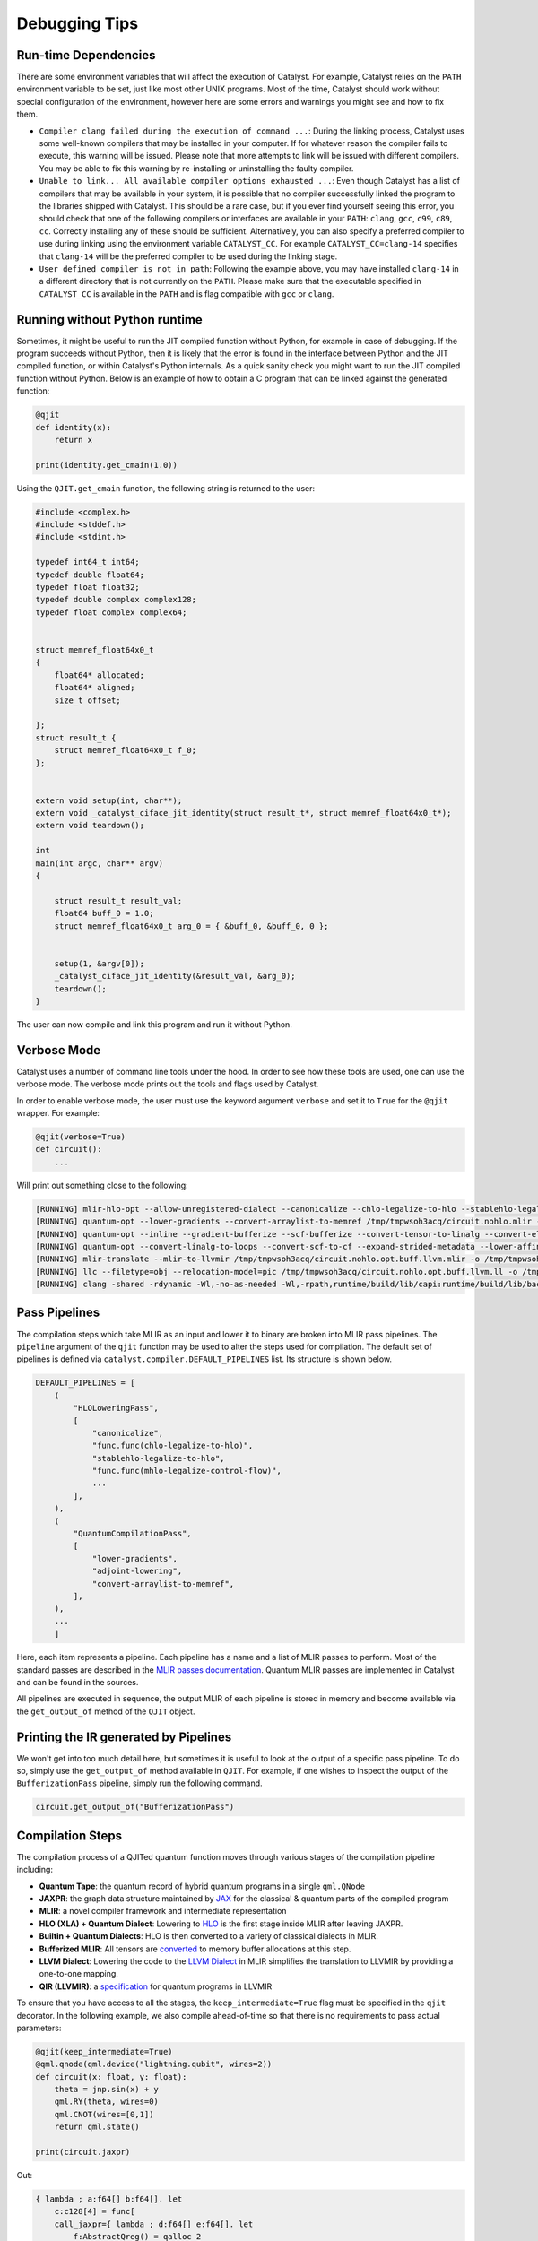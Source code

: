 
Debugging Tips
##############

Run-time Dependencies
=====================

There are some environment variables that will affect the execution of Catalyst.
For example, Catalyst relies on the ``PATH`` environment variable to be set, just like most other UNIX programs.
Most of the time, Catalyst should work without special configuration of the environment, however here are some errors and warnings you might see and how to fix them.

* ``Compiler clang failed during the execution of command ...``: During the linking process, Catalyst uses some well-known compilers that may be installed in your computer.
  If for whatever reason the compiler fails to execute, this warning will be issued.
  Please note that more attempts to link will be issued with different compilers.
  You may be able to fix this warning by re-installing or uninstalling the faulty compiler.
* ``Unable to link... All available compiler options exhausted ...``: Even though Catalyst has a list of compilers that may be available in your system, it is possible that no compiler successfully linked the program to the libraries shipped with Catalyst.
  This should be a rare case, but if you ever find yourself seeing this error, you should check that one of the following compilers or interfaces are available in your ``PATH``: ``clang``, ``gcc``, ``c99``, ``c89``, ``cc``.
  Correctly installing any of these should be sufficient.
  Alternatively, you can also specify a preferred compiler to use during linking using the environment variable ``CATALYST_CC``.
  For example ``CATALYST_CC=clang-14`` specifies that ``clang-14`` will be the preferred compiler to be used during the linking stage.
* ``User defined compiler is not in path``: Following the example above, you may have installed ``clang-14`` in a different directory that is not currently on the ``PATH``.
  Please make sure that the executable specified in ``CATALYST_CC`` is available in the ``PATH`` and is flag compatible with ``gcc`` or ``clang``.

Running without Python runtime
==============================

Sometimes, it might be useful to run the JIT compiled function without Python, for example in case of debugging.
If the program succeeds without Python, then it is likely that the error is found in the interface between Python and the JIT compiled function, or within Catalyst's Python internals.
As a quick sanity check you might want to run the JIT compiled function without Python.
Below is an example of how to obtain a C program that can be linked against the generated function:

.. code-block:: python

    @qjit
    def identity(x):
        return x

    print(identity.get_cmain(1.0))

Using the ``QJIT.get_cmain`` function, the following string is returned to the user:

.. code-block:: C

    #include <complex.h>
    #include <stddef.h>
    #include <stdint.h>

    typedef int64_t int64;
    typedef double float64;
    typedef float float32;
    typedef double complex complex128;
    typedef float complex complex64;


    struct memref_float64x0_t
    {
        float64* allocated;
        float64* aligned;
        size_t offset;

    };
    struct result_t {
        struct memref_float64x0_t f_0;
    };


    extern void setup(int, char**);
    extern void _catalyst_ciface_jit_identity(struct result_t*, struct memref_float64x0_t*);
    extern void teardown();

    int
    main(int argc, char** argv)
    {

        struct result_t result_val;
        float64 buff_0 = 1.0;
        struct memref_float64x0_t arg_0 = { &buff_0, &buff_0, 0 };


        setup(1, &argv[0]);
        _catalyst_ciface_jit_identity(&result_val, &arg_0);
        teardown();
    }

The user can now compile and link this program and run it without Python.


Verbose Mode
============

Catalyst uses a number of command line tools under the hood.
In order to see how these tools are used, one can use the verbose mode.
The verbose mode prints out the tools and flags used by Catalyst.


In order to enable verbose mode, the user must use the keyword argument ``verbose`` and set it to ``True`` for the ``@qjit`` wrapper.
For example:

.. code-block:: python

    @qjit(verbose=True)
    def circuit():
        ...

Will print out something close to the following:

.. code-block:: bash

        [RUNNING] mlir-hlo-opt --allow-unregistered-dialect --canonicalize --chlo-legalize-to-hlo --stablehlo-legalize-to-hlo --mhlo-legalize-control-flow --hlo-legalize-to-linalg --mhlo-legalize-to-std --convert-to-signless --canonicalize /tmp/tmpwsoh3acq/circuit.mlir -o /tmp/tmpwsoh3acq/circuit.nohlo.mlir
        [RUNNING] quantum-opt --lower-gradients --convert-arraylist-to-memref /tmp/tmpwsoh3acq/circuit.nohlo.mlir -o /tmp/tmpwsoh3acq/circuit.nohlo.opt.mlir
        [RUNNING] quantum-opt --inline --gradient-bufferize --scf-bufferize --convert-tensor-to-linalg --convert-elementwise-to-linalg --arith-bufferize --empty-tensor-to-alloc-tensor --bufferization-bufferize --tensor-bufferize --linalg-bufferize --tensor-bufferize --quantum-bufferize --func-bufferize --finalizing-bufferize --buffer-loop-hoisting --convert-bufferization-to-memref --canonicalize --cp-global-memref /tmp/tmpwsoh3acq/circuit.nohlo.opt.mlir -o /tmp/tmpwsoh3acq/circuit.nohlo.opt.buff.mlir
        [RUNNING] quantum-opt --convert-linalg-to-loops --convert-scf-to-cf --expand-strided-metadata --lower-affine --arith-expand --convert-complex-to-standard --convert-complex-to-llvm --convert-math-to-llvm --convert-math-to-libm --convert-arith-to-llvm --finalize-memref-to-llvm=use-generic-functions --convert-index-to-llvm --convert-gradient-to-llvm --convert-quantum-to-llvm --emit-catalyst-py-interface --canonicalize --reconcile-unrealized-casts /tmp/tmpwsoh3acq/circuit.nohlo.opt.buff.mlir -o /tmp/tmpwsoh3acq/circuit.nohlo.opt.buff.llvm.mlir
        [RUNNING] mlir-translate --mlir-to-llvmir /tmp/tmpwsoh3acq/circuit.nohlo.opt.buff.llvm.mlir -o /tmp/tmpwsoh3acq/circuit.nohlo.opt.buff.llvm.ll
        [RUNNING] llc --filetype=obj --relocation-model=pic /tmp/tmpwsoh3acq/circuit.nohlo.opt.buff.llvm.ll -o /tmp/tmpwsoh3acq/circuit.nohlo.opt.buff.llvm.o
        [RUNNING] clang -shared -rdynamic -Wl,-no-as-needed -Wl,-rpath,runtime/build/lib/capi:runtime/build/lib/backend:mlir/llvm-project/build/lib -Lmlir/llvm-project/build/lib -Lruntime/build/lib/capi -Lruntime/build/lib/backend -lrt_backend -lrt_capi -lpthread -lmlir_c_runner_utils /tmp/tmpwsoh3acq/circuit.nohlo.opt.buff.llvm.o -o /tmp/tmpwsoh3acq/circuit.nohlo.opt.buff.llvm.so


Pass Pipelines
==============

The compilation steps which take MLIR as an input and lower it to binary are broken into MLIR pass
pipelines.  The ``pipeline`` argument of the ``qjit`` function may be used to alter the steps used
for compilation. The default set of pipelines is defined via ``catalyst.compiler.DEFAULT_PIPELINES``
list. Its structure is shown below.

.. code-block:: python

    DEFAULT_PIPELINES = [
        (
            "HLOLoweringPass",
            [
                "canonicalize",
                "func.func(chlo-legalize-to-hlo)",
                "stablehlo-legalize-to-hlo",
                "func.func(mhlo-legalize-control-flow)",
                ...
            ],
        ),
        (
            "QuantumCompilationPass",
            [
                "lower-gradients",
                "adjoint-lowering",
                "convert-arraylist-to-memref",
            ],
        ),
        ...
        ]


Here, each item represents a pipeline. Each pipeline has a name and a list of MLIR passes
to perform. Most of the standard passes are described in the
`MLIR passes documentation <https://mlir.llvm.org/docs/Passes/>`_. Quantum MLIR passes are
implemented in Catalyst and can be found in the sources.

All pipelines are executed in sequence, the output MLIR of each pipeline is stored in
memory and become available via the ``get_output_of`` method of the ``QJIT`` object.

Printing the IR generated by Pipelines
======================================

We won't get into too much detail here, but sometimes it is useful to look at the output of a
specific pass pipeline.
To do so, simply use the ``get_output_of`` method available in ``QJIT``.
For example, if one wishes to inspect the output of the ``BufferizationPass`` pipeline, simply run
the following command.

.. code-block:: python

    circuit.get_output_of("BufferizationPass")


Compilation Steps
=================

The compilation process of a QJITed quantum function moves through various stages of the compilation pipeline including:

- **Quantum Tape**: the quantum record of hybrid quantum programs in a single ``qml.QNode``
- **JAXPR**: the graph data structure maintained by `JAX <https://github.com/google/jax>`_ for the classical & quantum parts of the compiled program
- **MLIR**: a novel compiler framework and intermediate representation
- **HLO (XLA) + Quantum Dialect**: Lowering to `HLO <https://github.com/tensorflow/mlir-hlo>`_ is the first stage inside MLIR after leaving JAXPR.
- **Builtin + Quantum Dialects**: HLO is then converted to a variety of classical dialects in MLIR.
- **Bufferized MLIR**: All tensors are `converted <https://mlir.llvm.org/docs/Bufferization>`_ to memory buffer allocations at this step.
- **LLVM Dialect**: Lowering the code to the `LLVM Dialect <https://mlir.llvm.org/docs/Dialects/LLVM/>`_ in MLIR simplifies the translation to LLVMIR by providing a one-to-one mapping.
- **QIR (LLVMIR)**: a `specification <https://learn.microsoft.com/en-us/azure/quantum/concepts-qir>`_ for quantum programs in LLVMIR

To ensure that you have access to all the stages, the ``keep_intermediate=True`` flag must be specified in the ``qjit`` decorator.
In the following example, we also compile ahead-of-time so that there is no requirements to pass actual parameters:

.. code-block:: python

    @qjit(keep_intermediate=True)
    @qml.qnode(qml.device("lightning.qubit", wires=2))
    def circuit(x: float, y: float):
        theta = jnp.sin(x) + y
        qml.RY(theta, wires=0)
        qml.CNOT(wires=[0,1])
        return qml.state()

    print(circuit.jaxpr)

Out:

.. code-block:: python

    { lambda ; a:f64[] b:f64[]. let
        c:c128[4] = func[
        call_jaxpr={ lambda ; d:f64[] e:f64[]. let
            f:AbstractQreg() = qalloc 2
            g:f64[] = sin d
            h:f64[] = add g e
            i:AbstractQbit() = qextract f 0
            j:AbstractQbit() = qinst[op=RY qubits_len=1 runtime=lightning] i h
            k:AbstractQbit() = qextract f 1
            l:AbstractQbit() m:AbstractQbit() = qinst[
                op=CNOT
                qubits_len=2
                runtime=lightning
            ] j k
            _:AbstractObs(num_qubits=2,primitive=compbasis) = compbasis l m
            n:c128[4] = state l m
            = qdealloc f
            in (n,) }
        fn=<QNode: wires=2, device='lightning.qubit', interface='autograd', diff_method='best'>
        ] a b
    in (c,) }

The next stage is the JAXPR equivalent in MLIR, expressed using the MHLO dialect for classical
computation and the Quantum dialect for quantum computation. Note that the MHLO dialect is a
representation of HLO in MLIR, where HLO is the input IR to the accelerated linear algebra (XLA)
compiler used by TensorFlow.

.. code-block:: python

    print(circuit.mlir)

Lowering out of the MHLO dialect leaves us with the classical computation represented by generic
dialects such as ``arith``, ``math``, or ``linalg``. This allows us to later generate machine code
via standard LLVM-MLIR tooling.

.. code-block:: python

    circuit.get_output_of("HLOLoweringPass")

Quantum compilation steps expand high-level quantum instructions like adjoint and lower gradients.

.. code-block:: python

    circuit.get_output_of("QuantumCompilationPass")

An important step in getting to machine code from a high-level representation is allocating memory
for all the tensor/array objects in the program.

.. code-block:: python

    circuit.get_output_of("BufferizationPass")

The LLVM dialect can be considered the "exit point" from MLIR when using LLVM for low-level compilation:

.. code-block:: python

    circuit.get_output_of("MLIRToLLVMDialect")

And finally some real LLVMIR adhering to the QIR specification:

.. code-block:: python

    print(circuit.qir)


The LLVMIR code is compiled to an object file using the LLVM static compiler and linked to the
runtime libraries. The generated shared object is stored by the caching mechanism in Catalyst
for future calls.

